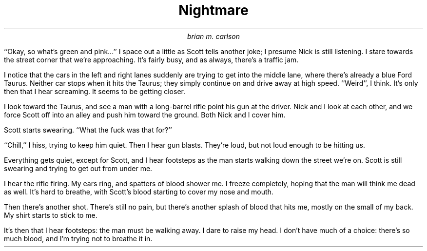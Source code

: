 .TL
Nightmare
.AU
brian m. carlson
.PP
``Okay, so what's green and pink...''
I space out a little as Scott tells another joke; I presume Nick is still
listening.  I stare towards the
street corner that we're approaching.  It's fairly busy, and as always, there's
a traffic jam.
.PP
I notice that the cars in the left and right lanes suddenly are trying to get
into the middle lane, where there's already a blue Ford Taurus.  Neither car
stops when it hits the Taurus; they simply continue on and drive away at high
speed.  ``Weird'', I think.  It's only then that I hear screaming.  It seems to
be getting closer.
.PP
I look toward the Taurus, and see a man with a long-barrel rifle point his gun at the
driver.  Nick and I look at each other, and we force Scott off into an alley and
push him toward the ground.  Both Nick and I cover him.
.PP
Scott starts swearing. ``What the fuck was that for?''
.PP
``Chill,'' I hiss, trying to keep him quiet.  Then I hear gun blasts.  They're loud, but
not loud enough to be hitting us.
.PP
Everything gets quiet, except for Scott, and I hear footsteps as the man starts
walking down the street we're on.  Scott is still swearing and trying to get out
from under me.
.PP
I hear the rifle firing. My ears ring, and spatters of blood shower me.  I
freeze completely, hoping that the man will think me
dead as well.  It's hard to breathe, with Scott's blood starting to cover my
nose and mouth.
.PP
Then there's another shot.  There's still no pain, but there's another splash of
blood that hits me, mostly on the small of my back.  My shirt starts to stick to
me.
.PP
It's then that I hear footsteps: the man must be walking away.
I dare to raise my head. I don't have much of a choice: there's so much blood,
and I'm trying not to breathe it in.
.fl
.ex
Daytime.
Standing in the street, joking.
.P
There's a traffic jam, and suddenly, an accident.  Two people trying to get into
a third person's lane; it forms an arrow.  I hear screaming, far off, then
closer.
.P
I look over: a man comes with a long-range rifle and bends down in front of the
car, the one that forms the stem of the arrow.
.P
I grab Scott and Nick and throw them to the ground.  I lie atop Scott,
partially.  He struggles; I don't think he knows what's going on.
\(lqChill,\(rq I hiss.  Nick gets it; he must have seen the man. He doesn't
move.
.P
Gun blasts; they're loud, but they're presumably hitting the driver, because
they're not close enough to be hitting us.
.P
I hear footsteps as the man turns the corner.  He fires at Scott, who is by now
desperately trying to crawl away.  My ears ring.  Instantly, I feel the blood
and guts shower me.  I freeze completely still, hoping he'll think me collateral
damage.  I try not to breathe in the blood; there's so much of it that I know
Scott's dead.
.P
Then another shot.  I know I'm not hit, as I am covered in more blood and more
guts\(emthere's no pain.  Something wet lands on the small of my back, my shirt
sticks to me, as I hear the man walk away.
.P
I dare to raise my head. I don't have much of a choice: there's so much blood,
and I'm trying not to breathe it in.
